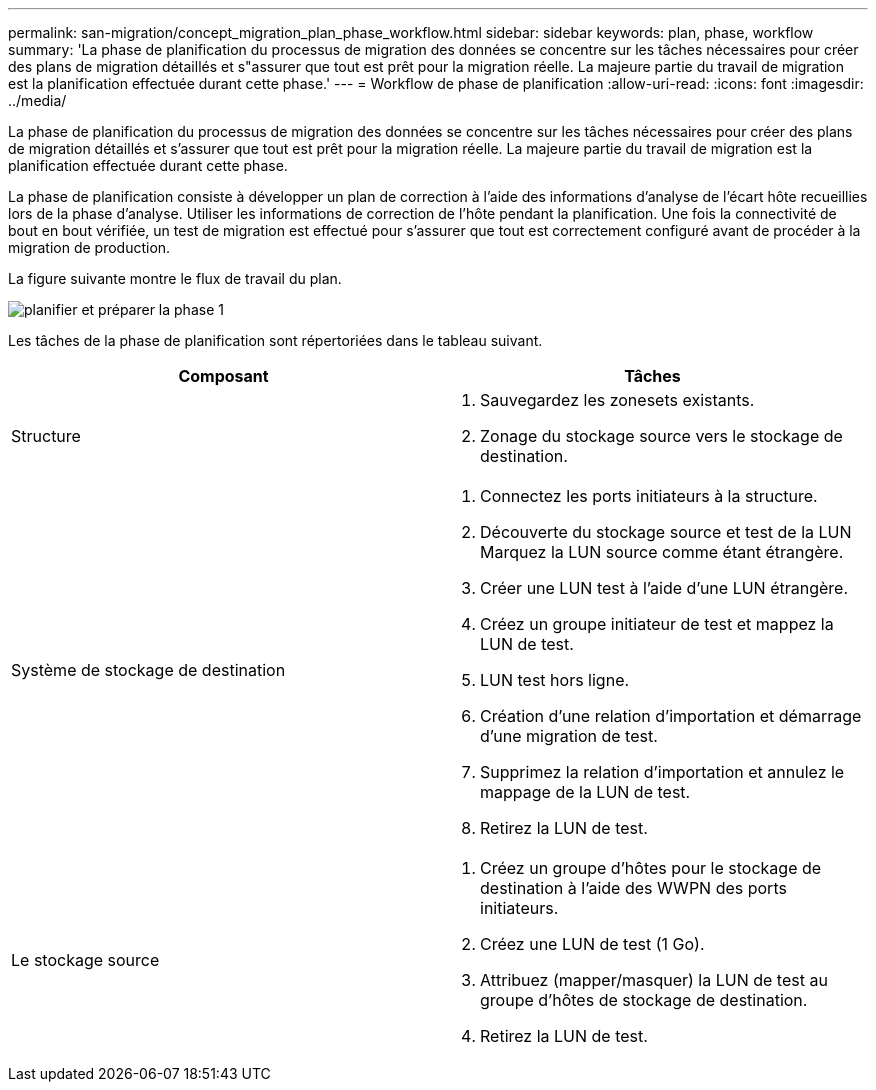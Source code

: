 ---
permalink: san-migration/concept_migration_plan_phase_workflow.html 
sidebar: sidebar 
keywords: plan, phase, workflow 
summary: 'La phase de planification du processus de migration des données se concentre sur les tâches nécessaires pour créer des plans de migration détaillés et s"assurer que tout est prêt pour la migration réelle. La majeure partie du travail de migration est la planification effectuée durant cette phase.' 
---
= Workflow de phase de planification
:allow-uri-read: 
:icons: font
:imagesdir: ../media/


[role="lead"]
La phase de planification du processus de migration des données se concentre sur les tâches nécessaires pour créer des plans de migration détaillés et s'assurer que tout est prêt pour la migration réelle. La majeure partie du travail de migration est la planification effectuée durant cette phase.

La phase de planification consiste à développer un plan de correction à l'aide des informations d'analyse de l'écart hôte recueillies lors de la phase d'analyse. Utiliser les informations de correction de l'hôte pendant la planification. Une fois la connectivité de bout en bout vérifiée, un test de migration est effectué pour s'assurer que tout est correctement configuré avant de procéder à la migration de production.

La figure suivante montre le flux de travail du plan.

image::../media/plan_and_prepare_phase_1.png[planifier et préparer la phase 1]

Les tâches de la phase de planification sont répertoriées dans le tableau suivant.

[cols="2*"]
|===
| Composant | Tâches 


 a| 
Structure
 a| 
. Sauvegardez les zonesets existants.
. Zonage du stockage source vers le stockage de destination.




 a| 
Système de stockage de destination
 a| 
. Connectez les ports initiateurs à la structure.
. Découverte du stockage source et test de la LUN Marquez la LUN source comme étant étrangère.
. Créer une LUN test à l'aide d'une LUN étrangère.
. Créez un groupe initiateur de test et mappez la LUN de test.
. LUN test hors ligne.
. Création d'une relation d'importation et démarrage d'une migration de test.
. Supprimez la relation d'importation et annulez le mappage de la LUN de test.
. Retirez la LUN de test.




 a| 
Le stockage source
 a| 
. Créez un groupe d'hôtes pour le stockage de destination à l'aide des WWPN des ports initiateurs.
. Créez une LUN de test (1 Go).
. Attribuez (mapper/masquer) la LUN de test au groupe d'hôtes de stockage de destination.
. Retirez la LUN de test.


|===